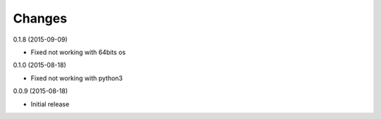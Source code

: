 Changes
=======

0.1.8 (2015-09-09)

* Fixed not working with 64bits os 

0.1.0 (2015-08-18)

* Fixed not working with python3 

0.0.9 (2015-08-18)

* Initial release
